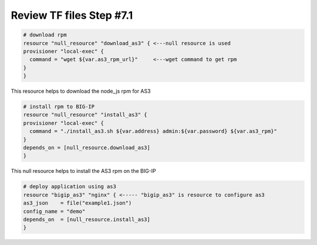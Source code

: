 Review TF files  Step #7.1
==========================

.. code-block:: shell

  # download rpm
  resource "null_resource" "download_as3" { <---null resource is used
  provisioner "local-exec" {
    command = "wget ${var.as3_rpm_url}"     <---wget command to get rpm
  }
  } 

This resource helps to download the node_js rpm for AS3 

.. code-block:: shell

  # install rpm to BIG-IP
  resource "null_resource" "install_as3" {
  provisioner "local-exec" {
    command = "./install_as3.sh ${var.address} admin:${var.password} ${var.as3_rpm}"
  }
  depends_on = [null_resource.download_as3]
  } 

This null resource helps to install the AS3 rpm on the BIG-IP

.. code-block:: shell

  # deploy application using as3
  resource "bigip_as3" "nginx" { <----- "bigip_as3" is resource to configure as3
  as3_json    = file("example1.json")
  config_name = "demo"
  depends_on  = [null_resource.install_as3]
  }

